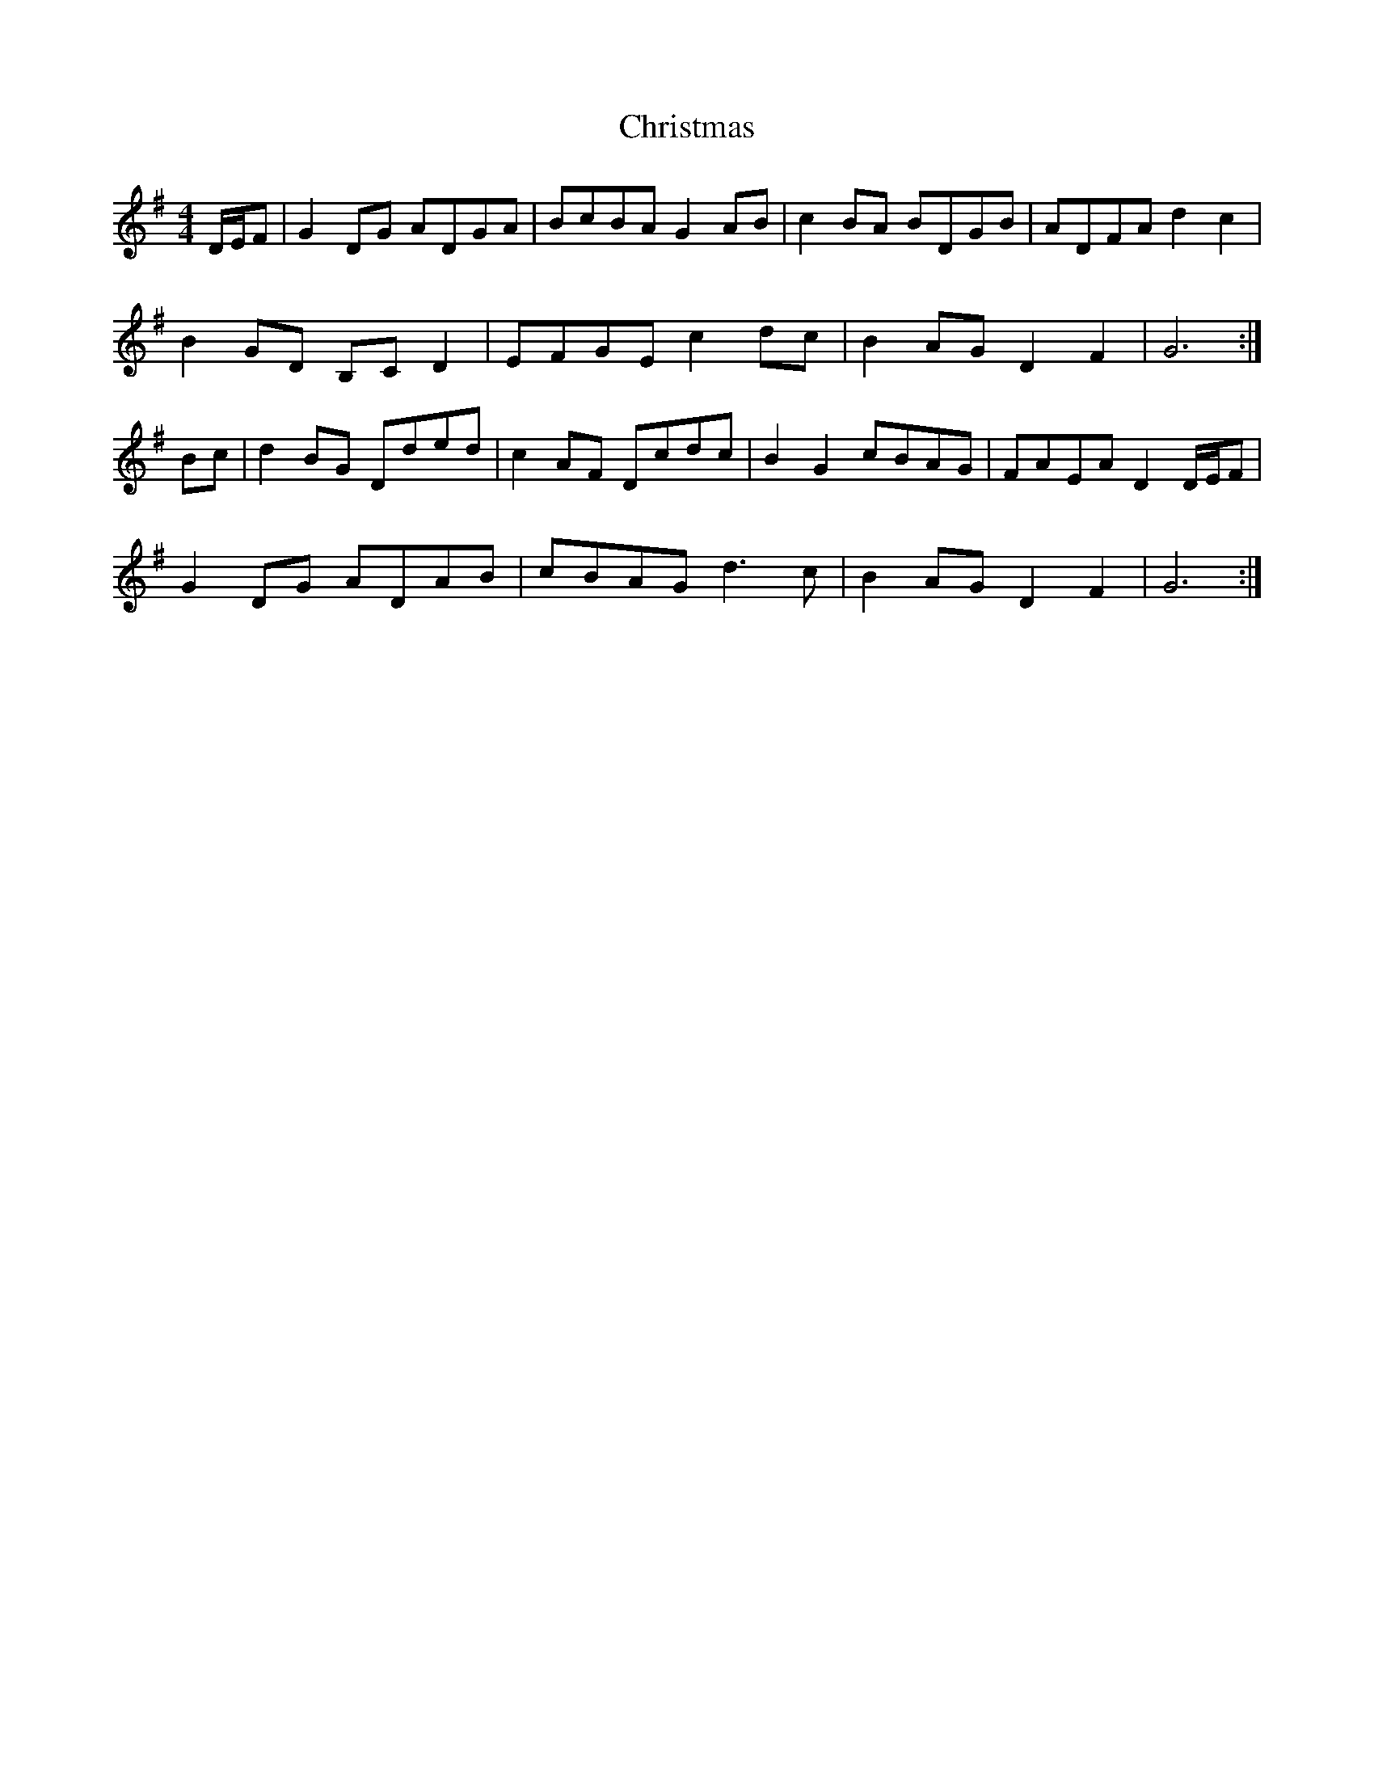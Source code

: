 X: 2
T: Christmas
Z: Nigel Gatherer
S: https://thesession.org/tunes/13244#setting23103
R: barndance
M: 4/4
L: 1/8
K: Gmaj
D/E/F |G2 DG ADGA | BcBA G2 AB | c2 BA BDGB | ADFA d2 c2 |
B2 GD B,C D2 | EFGE c2 dc | B2 AG D2 F2 | G6 :|
Bc |d2 BG Dded | c2 AF Dcdc | B2 G2 cBAG | FAEA D2 D/E/F |
G2 DG ADAB | cBAG d3 c | B2 AG D2 F2 | G6 :|
